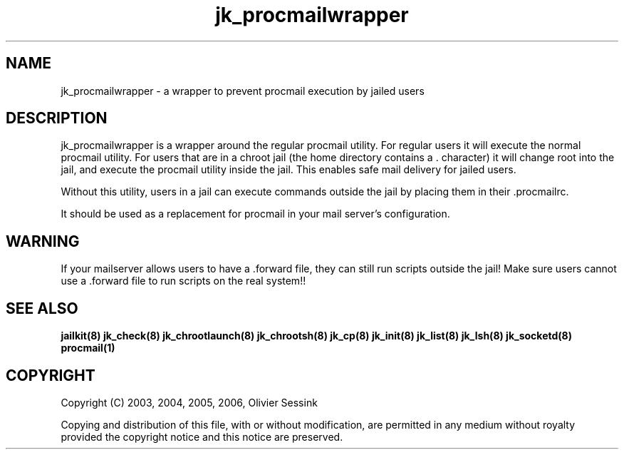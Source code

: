 .TH jk_procmailwrapper 8 07-09-2006 JAILKIT jk_procmailwrapper

.SH NAME
jk_procmailwrapper \- a wrapper to prevent procmail execution by jailed users

.SH DESCRIPTION

jk_procmailwrapper is a wrapper around the regular procmail utility. For regular users it will execute the normal procmail utility. For users that are in a chroot jail (the home directory contains a . character) it will change root into the jail, and execute the procmail utility inside the jail. This enables safe mail delivery for jailed users.

Without this utility, users in a jail can execute commands outside the jail by placing them in their .procmailrc.

It should be used as a replacement for procmail in your mail server's configuration.

.SH WARNING
If your mailserver allows users to have a .forward file, they can still run scripts outside the jail! Make sure users cannot use a .forward file to run scripts on the real system!!

.SH "SEE ALSO"

.BR jailkit(8)
.BR jk_check(8)
.BR jk_chrootlaunch(8)
.BR jk_chrootsh(8)
.BR jk_cp(8)
.BR jk_init(8)
.BR jk_list(8)
.BR jk_lsh(8)
.BR jk_socketd(8)
.BR procmail(1)

.SH COPYRIGHT

Copyright (C) 2003, 2004, 2005, 2006, Olivier Sessink

Copying and distribution of this file, with or without modification,
are permitted in any medium without royalty provided the copyright
notice and this notice are preserved.
